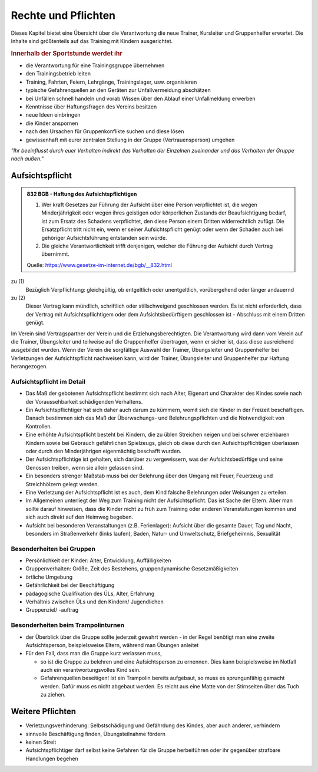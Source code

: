 Rechte und Pflichten
=====================

Dieses Kapitel bietet eine Übersicht über die Verantwortung die neue Trainer, Kursleiter und Gruppenhelfer erwartet. Die Inhalte sind größtenteils auf das Training mit Kindern ausgerichtet.

.. rubric:: Innerhalb der Sportstunde werdet ihr

- die Verantwortung für eine Trainingsgruppe übernehmen
- den Trainingsbetrieb leiten
- Training, Fahrten, Feiern, Lehrgänge, Trainingslager, usw. organisieren
- typische Gefahrenquellen an den Geräten zur Unfallvermeidung abschätzen
- bei Unfällen schnell handeln und vorab Wissen über den Ablauf einer Unfallmeldung erwerben
- Kenntnisse über Haftungsfragen des Vereins besitzen
- neue Ideen einbringen
- die Kinder anspornen
- nach den Ursachen für Gruppenkonflikte suchen und diese lösen
- gewissenhaft mit eurer zentralen Stellung in der Gruppe (Vertrauensperson) umgehen


*"Ihr beeinflusst durch euer Verhalten indirekt das Verhalten der Einzelnen zueinander und das Verhalten der Gruppe nach außen."*

Aufsichtspflicht
-----------------

.. admonition:: 832 BGB - Haftung des Aufsichtspflichtigen

    (1) Wer kraft Gesetzes zur Führung der Aufsicht über eine Person verpflichtet ist, die wegen Minderjährigkeit oder wegen ihres geistigen oder körperlichen Zustands der Beaufsichtigung bedarf, ist zum Ersatz des Schadens verpflichtet, den diese Person einem Dritten widerrechtlich zufügt. Die Ersatzpflicht tritt nicht ein, wenn er seiner Aufsichtspflicht genügt oder wenn der Schaden auch bei gehöriger Aufsichtsführung entstanden sein würde.
    (2) Die gleiche Verantwortlichkeit trifft denjenigen, welcher die Führung der Aufsicht durch Vertrag übernimmt.

    Quelle: https://www.gesetze-im-internet.de/bgb/__832.html


zu (1)
    Bezüglich Verpflichtung: gleichgültig, ob entgeltlich oder unentgeltlich, vorübergehend oder länger andauernd

zu (2)
    Dieser Vertrag kann mündlich, schriftlich oder stillschweigend geschlossen werden. Es ist nicht erforderlich, dass der Vertrag mit Aufsichtspflichtigem oder dem Aufsichtsbedürftigem geschlossen ist - Abschluss mit einem Dritten genügt.


Im Verein sind Vertragspartner der Verein und die Erziehungsberechtigten. Die Verantwortung wird dann vom Verein auf die Trainer, Übungsleiter und teilweise auf die Gruppenhelfer übertragen, wenn er sicher ist, dass diese ausreichend ausgebildet wurden.
Wenn der Verein die sorgfältige Auswahl der Trainer, Übungsleiter und Gruppenhelfer bei Verletzungen der Aufsichtspflicht nachweisen kann, wird der Trainer, Übungsleiter und Gruppenhelfer zur Haftung herangezogen.

Aufsichtspflicht im Detail
~~~~~~~~~~~~~~~~~~~~~~~~~~~

- Das Maß der gebotenen Aufsichtspflicht bestimmt sich nach Alter, Eigenart und Charakter des Kindes sowie nach der Voraussehbarkeit schädigenden Verhaltens.
- Ein Aufsichtspflichtiger hat sich daher auch darum zu kümmern, womit sich die Kinder in der Freizeit beschäftigen. Danach bestimmen sich das Maß der Überwachungs- und Belehrungspflichten und die Notwendigkeit von Kontrollen.
- Eine erhöhte Aufsichtspflicht besteht bei Kindern, die zu üblen Streichen neigen und bei schwer erziehbaren Kindern sowie bei Gebrauch gefährlichen Spielzeugs, gleich ob diese durch den Aufsichtspflichtigen überlassen oder durch den Minderjährigen eigenmächtig beschafft wurden.
- Der Aufsichtspflichtige ist gehalten, sich darüber zu vergewissern, was der Aufsichtsbedürftige und seine Genossen treiben, wenn sie allein gelassen sind.
- Ein besonders strenger Maßstab muss bei der Belehrung über den Umgang mit Feuer, Feuerzeug und Streichhölzern gelegt werden.
- Eine Verletzung der Aufsichtspflicht ist es auch, dem Kind falsche Belehrungen oder Weisungen zu erteilen.
- Im Allgemeinen unterliegt der Weg zum Training nicht der Aufsichtspflicht. Das ist Sache der Eltern. Aber man sollte darauf hinweisen, dass die Kinder nicht zu früh zum Training oder anderen Veranstaltungen kommen und sich auch direkt auf den Heimweg begeben.
- Aufsicht bei besonderen Veranstaltungen (z.B. Ferienlager): Aufsicht über die gesamte Dauer, Tag und Nacht, besonders im Straßenverkehr (links laufen), Baden, Natur- und Umweltschutz, Briefgeheimnis, Sexualität

Besonderheiten bei Gruppen
~~~~~~~~~~~~~~~~~~~~~~~~~~~

-	Persönlichkeit der Kinder: Alter, Entwicklung, Auffälligkeiten
-	Gruppenverhalten: Größe, Zeit des Bestehens, gruppendynamische Gesetzmäßigkeiten
-	örtliche Umgebung
-	Gefährlichkeit bei der Beschäftigung
-	pädagogische Qualifikation des ÜLs, Alter, Erfahrung
-	Verhältnis zwischen ÜLs und den Kindern/ Jugendlichen
-	Gruppenziel/ -auftrag

Besonderheiten beim Trampolinturnen
~~~~~~~~~~~~~~~~~~~~~~~~~~~~~~~~~~~

- der Überblick über die Gruppe sollte jederzeit gewahrt werden - in der Regel benötigt man eine zweite Aufsichtsperson, beispielsweise Eltern, während man Übungen anleitet
- Für den Fall, dass man die Gruppe kurz verlassen muss,

  - so ist die Gruppe zu belehren und eine Aufsichtsperson zu ernennen. Dies kann beispielsweise im Notfall auch ein verantwortungsvolles Kind sein.
  - Gefahrenquellen beseitigen! Ist ein Trampolin bereits aufgebaut, so muss es sprungunfähig gemacht werden. Dafür muss es nicht abgebaut werden. Es reicht aus eine Matte von der Stirnseiten über das Tuch zu ziehen.

Weitere Pflichten
-----------------

- Verletzungsverhinderung: Selbstschädigung und Gefährdung des Kindes, aber auch anderer, verhindern
- sinnvolle Beschäftigung finden, Übungsteilnahme fördern
- keinen Streit
- Aufsichtspflichtiger darf selbst keine Gefahren für die Gruppe herbeiführen oder ihr gegenüber strafbare Handlungen begehen
